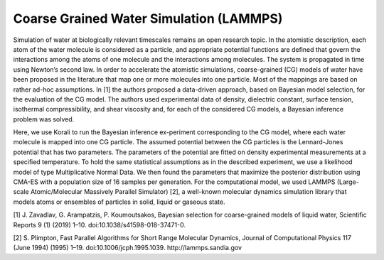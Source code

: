 Coarse Grained Water Simulation (LAMMPS)
================================================================================= 

Simulation of water at biologically relevant timescales remains an open research topic. In the atomistic description, each atom of the water molecule is considered as a particle, and appropriate potential functions are deﬁned that govern the interactions among the atoms of one molecule and the interactions among molecules. The system is propagated in time using Newton’s second law. In order to accelerate the atomistic simulations, coarse-grained (CG) models of water have been proposed in the literature that map one or more molecules into one particle. Most of the mappings are based on rather ad-hoc assumptions. In [1] the authors proposed a data-driven approach, based on Bayesian model selection, for the evaluation of the CG model. The authors used experimental data of density, dielectric constant, surface tension, isothermal compressibility, and shear viscosity and, for each of the considered CG models, a Bayesian inference problem was solved.

Here, we use Korali to run the Bayesian inference ex-periment corresponding to the CG model, where each water molecule is mapped into one CG particle. The assumed potential between the CG particles is the Lennard-Jones potential that has two parameters. The parameters of the potential are ﬁtted on density experimental measurements at a speciﬁed temperature. To hold the same statistical assumptions as in the described experiment, we use a likelihood model of type Multiplicative Normal Data. We then found the parameters that maximize the posterior distribution using CMA-ES with a population size of 16 samples per generation. For the computational model, we used LAMMPS (Large-scale Atomic/Molecular Massively Parallel Simulator) [2], a well-known molecular dynamics simulation library that models atoms or ensembles of particles in solid, liquid or gaseous state.

[1] J. Zavadlav, G. Arampatzis, P. Koumoutsakos, Bayesian selection for coarse-grained models of liquid water, Scientiﬁc Reports 9 (1) (2019) 1–10. doi:10.1038/s41598-018-37471-0.

[2] S. Plimpton, Fast Parallel Algorithms for Short Range Molecular Dynamics, Journal of Computational Physics 117 (June 1994) (1995) 1–19. doi:10.1006/jcph.1995.1039. http://lammps.sandia.gov

